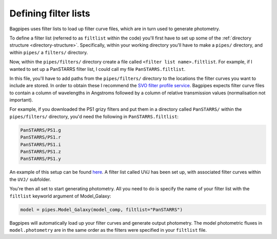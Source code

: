 .. _filter-lists:

Defining filter lists
=====================

Bagpipes uses filter lists to load up filter curve files, which are in turn used to generate photometry. 

To define a filter list (referred to as ``filtlist`` within the code) you'll first have to set up some of the :ref:`directory structure <directory-structure>`. Specifically, within your working directory you'll have to make a ``pipes/`` directory, and within ``pipes/`` a ``filters/`` directory.

Now, within the ``pipes/filters/`` directory create a file called ``<filter list name>.filtlist``. For example, if I wanted to set up a PanSTARRS filter list, I could call my file ``PanSTARRS.filtlist``. 

In this file, you'll have to add paths from the ``pipes/filters/`` directory to the locations the filter curves you want to include are stored. In order to obtain these I recommend the `SVO filter profile service <http://svo2.cab.inta-csic.es/svo/theory/fps>`_. Bagpipes expects filter curve files to contain a column of wavelengths in Angstroms followed by a column of relative transmission values (normalisation not important).

For example, if you downloaded the PS1 grizy filters and put them in a directory called ``PanSTARRS/`` within the ``pipes/filters/`` directory, you'd need the following in ``PanSTARRS.filtlist``:

.. code::

	PanSTARRS/PS1.g
	PanSTARRS/PS1.r
	PanSTARRS/PS1.i
	PanSTARRS/PS1.z
	PanSTARRS/PS1.y

An example of this setup can be found `here <https://github.com/ACCarnall/bagpipes/tree/master/filters>`_. A filter list called UVJ has been set up, with associated filter curves within the ``UVJ/`` subfolder.

You're then all set to start generating photometry. All you need to do is specify the name of your filter list with the ``filtlist`` keyworld argument of Model_Galaxy:

.. code:: python

	model = pipes.Model_Galaxy(model_comp, filtlist="PanSTARRS")

Bagpipes will automatically load up your filter curves and generate output photometry. The model photometric fluxes in ``model.photometry`` are in the same order as the filters were specified in your ``filtlist`` file.
